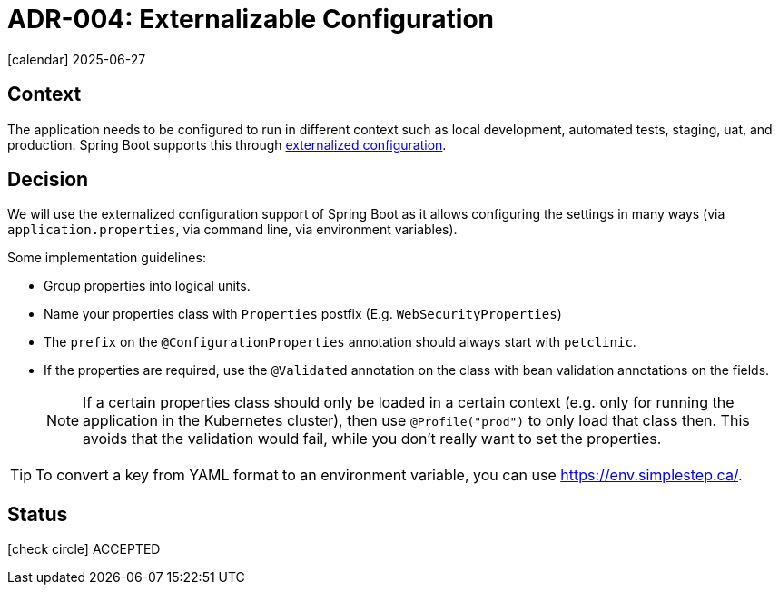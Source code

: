 = ADR-004: Externalizable Configuration
:icons: font

icon:calendar[] 2025-06-27

== Context

The application needs to be configured to run in different context such as local development, automated tests, staging, uat, and production.
Spring Boot supports this through https://docs.spring.io/spring-boot/docs/current/reference/html/features.html#features.external-config[externalized configuration].

== Decision

We will use the externalized configuration support of Spring Boot as it allows configuring the settings in many ways (via `application.properties`, via command line, via environment variables).

Some implementation guidelines:

* Group properties into logical units.
* Name your properties class with `Properties` postfix (E.g. `WebSecurityProperties`)
* The `prefix` on the `@ConfigurationProperties` annotation should always start with `petclinic`.
* If the properties are required, use the `@Validated` annotation on the class with bean validation annotations on the fields.
+
[NOTE]
====
If a certain properties class should only be loaded in a certain context (e.g. only for running the application in the Kubernetes cluster), then use `@Profile("prod")` to only load that class then.
This avoids that the validation would fail, while you don't really want to set the properties.
====

[TIP]
====
To convert a key from YAML format to an environment variable, you can use https://env.simplestep.ca/.
====

== Status

icon:check-circle[] ACCEPTED
